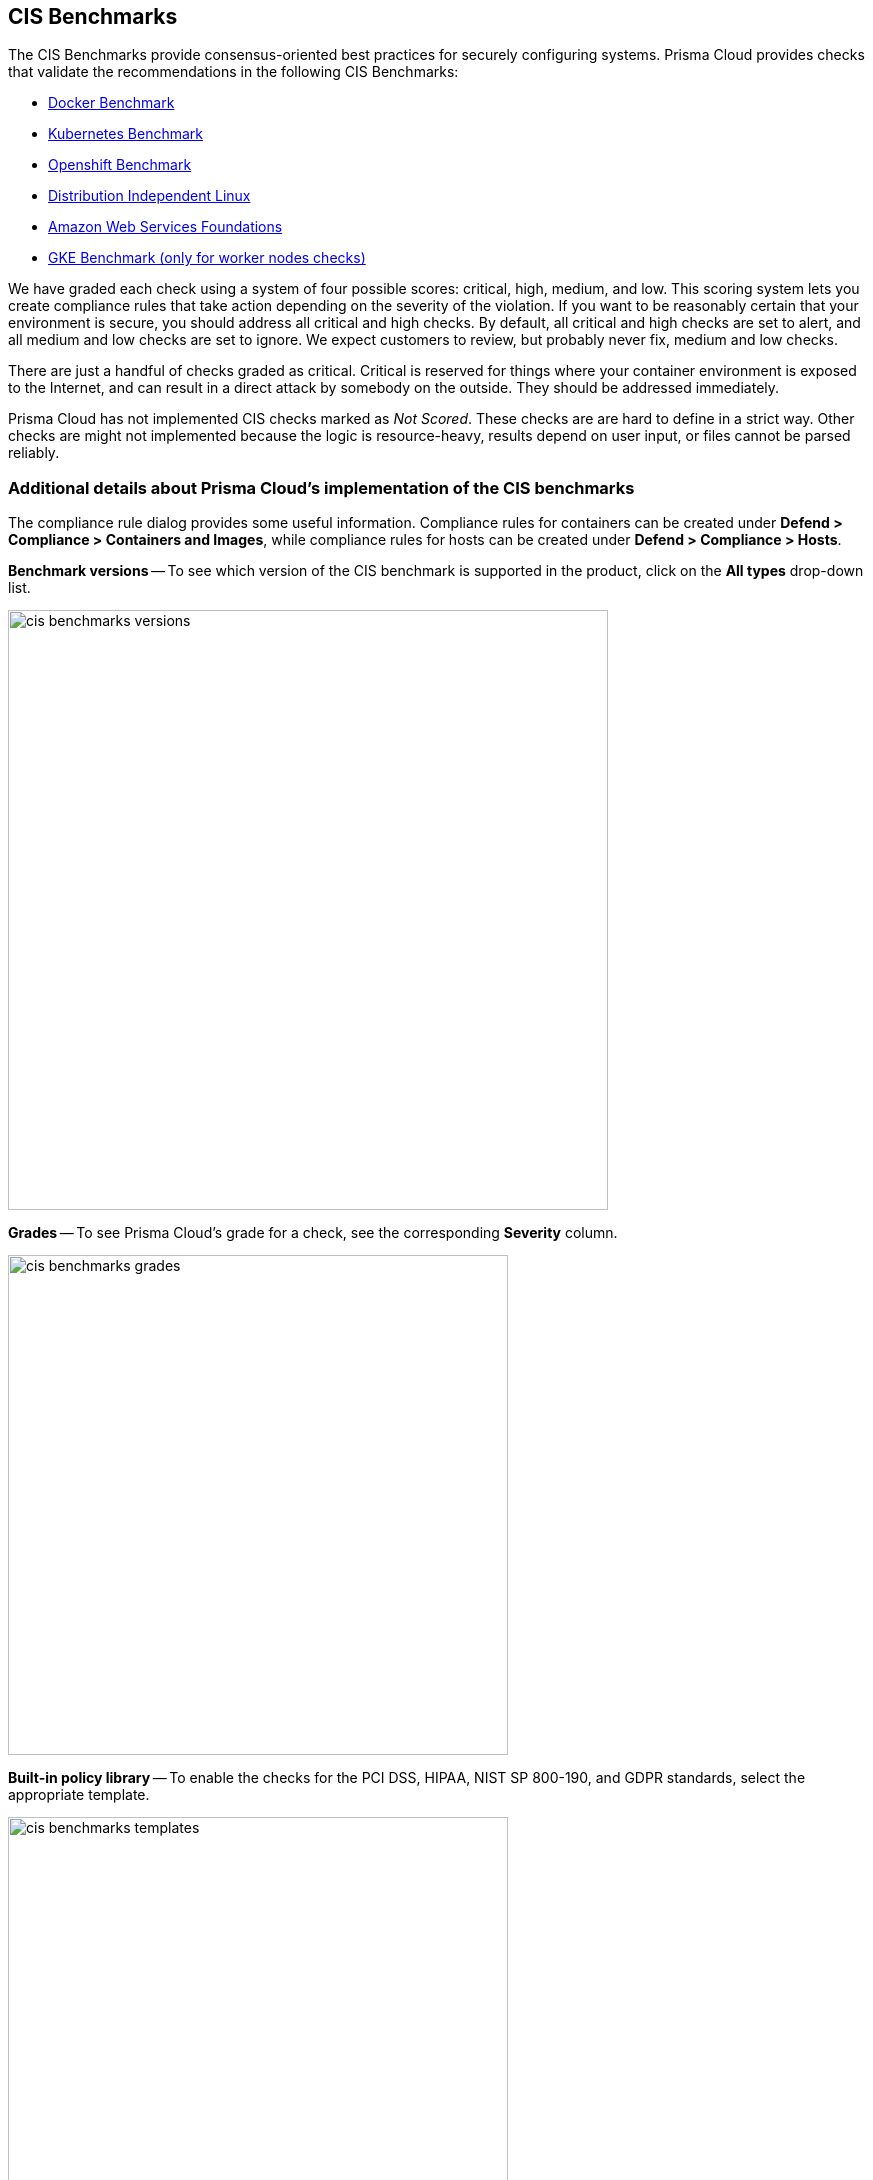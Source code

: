 == CIS Benchmarks

The CIS Benchmarks provide consensus-oriented best practices for securely configuring systems.
Prisma Cloud provides checks that validate the recommendations in the following CIS Benchmarks:

* https://www.cisecurity.org/benchmark/docker/[Docker Benchmark]
* https://www.cisecurity.org/benchmark/kubernetes/[Kubernetes Benchmark]
* https://www.cisecurity.org/insights/blog/cis-benchmarks-march-2021-update[Openshift Benchmark]
* https://www.cisecurity.org/benchmark/distribution_independent_linux/[Distribution Independent Linux]
* https://www.cisecurity.org/benchmark/amazon_web_services/[Amazon Web Services Foundations]
* https://workbench.cisecurity.org/benchmarks/11806s/[GKE Benchmark (only for worker nodes checks)]


We have graded each check using a system of four possible scores: critical, high, medium, and low.
This scoring system lets you create compliance rules that take action depending on the severity of the violation.
If you want to be reasonably certain that your environment is secure, you should address all critical and high checks.
By default, all critical and high checks are set to alert, and all medium and low checks are set to ignore.
We expect customers to review, but probably never fix, medium and low checks.

There are just a handful of checks graded as critical.
Critical is reserved for things where your container environment is exposed to the Internet, and can result in a direct attack by somebody on the outside.
They should be addressed immediately.

// For DistroIndependent Linux checks that weren't implemented, see https://github.com/twistlock/twistlock/issues/6454
Prisma Cloud has not implemented CIS checks marked as _Not Scored_.
These checks are are hard to define in a strict way.
Other checks are might not implemented because the logic is resource-heavy, results depend on user input, or files cannot be parsed reliably.


=== Additional details about Prisma Cloud's implementation of the CIS benchmarks

The compliance rule dialog provides some useful information.
Compliance rules for containers can be created under *Defend > Compliance > Containers and Images*, while compliance rules for hosts can be created under *Defend > Compliance > Hosts*.

*Benchmark versions* -- To see which version of the CIS benchmark is supported in the product, click on the *All types* drop-down list.

image::cis_benchmarks_versions.png[width=600]

*Grades* -- To see Prisma Cloud's grade for a check, see the corresponding *Severity* column.

image::cis_benchmarks_grades.png[width=500]

*Built-in policy library* -- To enable the checks for the PCI DSS, HIPAA, NIST SP 800-190, and GDPR standards, select the appropriate template.

image::cis_benchmarks_templates.png[width=500]


=== Notes on the CIS OpenShift benchmark

// twistlock/twistlock/wiki/OpenShift-CIS-compliance-checks
When Prisma Cloud detects OpenShift Container Platform (OCP) 4, we assess the cluster against the CIS OpenShift benchmark.
Prisma Cloud supports the CIS OpenShift benchmark on OCP 4.6 and later.

// twistlock/twistlock#37514
The following checks from the CIS OpenShift benchmark haven't been implemented:

* 1.2.7 - Ensure that the --authorization-mode argument is not set to AlwaysAllow.
* 1.2.10 - Ensure that the APIPriorityAndFairness feature gate is enabled.
* 1.2.11 - Ensure that the admission control plugin AlwaysAdmit is not set.
* 1.2.16 - Ensure that the admission control plugin SecurityContextConstraint is set.
* 1.2.21 - Ensure that the healthz endpoint is protected by RBAC.
* 1.2.23 - Ensure that the audit logs are forwarded off the cluster for retention.
* 1.2.33 - Ensure that the --encryption-provider-config argument is set as appropriate.
* 1.2.34 - Ensure that encryption providers are appropriately configured.
* 1.2.35 - Ensure that the API Server only makes use of Strong Cryptographic Ciphers.
* 1.3.1 - Ensure that garbage collection is configured as appropriate.
* 1.3.2 - Ensure that controller manager healthz endpoints are protected by RBAC.
* 1.4.1 - Ensure that the healthz endpoints for the scheduler are protected by RBAC.
* 1.4.2 - Verify that the scheduler API service is protected by authentication and authorization.
* 3.1.1 - Client certificate authentication should not be used for users.
* 3.2.2 - Ensure that the audit policy covers key security concerns.
* 4.2.2 - Ensure that the --authorization-mode argument is not set to AlwaysAllow.
* 4.2.7 - Ensure that the --make-iptables-util-chains argument is set to true.
* 4.2.8 - Ensure that the --hostname-override argument is not set.
* 4.2.9 - Ensure that the kubeAPIQPS [--event-qps] argument is set to 0 or a level which ensures appropriate event capture.
* 4.2.13 - Ensure that the Kubelet only makes use of Strong Cryptographic Ciphers.
* Section 5 - Policies.

//CWP-58227
Prisma Cloud now supports OpenShift CIS Benchmark v1.3.0. 

NOTE: When updating the OpenShift CIS benchmark from v1.1.0 to v1.3.0, configure your clusters to follow the 600 permissions compliance instead of the 644. If you have configured a blocking action, change the action to alert until your clusters follow the new 600 compliance. Sign in to the https://workbench.cisecurity.org/[CIS website] to review the details of the OpenShift 1.30 benchmarks.


=== Notes on the CIS Distribution Independent Linux benchmark

Prisma Cloud hasn't implemented the following checks from the CIS Distribution Independent Linux benchmark:

* _1.7.2 - Ensure GDM login banner is configured_ --
By default, most server distributions ship without a windows manager.
A manual assessment is required.

* _2.2.1.2 - Ensure ntp (Network Time Protocol) is configured_ --
CIS did not score this recommendation.
A manual assessment is required.

* _2.2.1.3 - Ensure chrony is configured_ --
CIS did not score this recommendation.
A manual assessment is required.

* _5.3.1 - Ensure password creation requirements are configured_ --
This recommendation cannot be implemented generically because password requirements vary from organization to organization.
A manual assessment is required.
